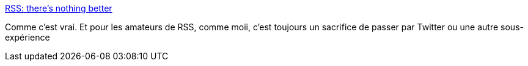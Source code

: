 :jbake-type: post
:jbake-status: published
:jbake-title: RSS: there's nothing better
:jbake-tags: web,rss,media,_mois_nov.,_année_2017
:jbake-date: 2017-11-13
:jbake-depth: ../
:jbake-uri: shaarli/1510589370000.adoc
:jbake-source: https://nicolas-delsaux.hd.free.fr/Shaarli?searchterm=https%3A%2F%2Fdavidyat.es%2F2017%2F05%2F18%2Frss-nothing-better%2F&searchtags=web+rss+media+_mois_nov.+_ann%C3%A9e_2017
:jbake-style: shaarli

https://davidyat.es/2017/05/18/rss-nothing-better/[RSS: there's nothing better]

Comme c'est vrai. Et pour les amateurs de RSS, comme moii, c'est toujours un sacrifice de passer par Twitter ou une autre sous-expérience

